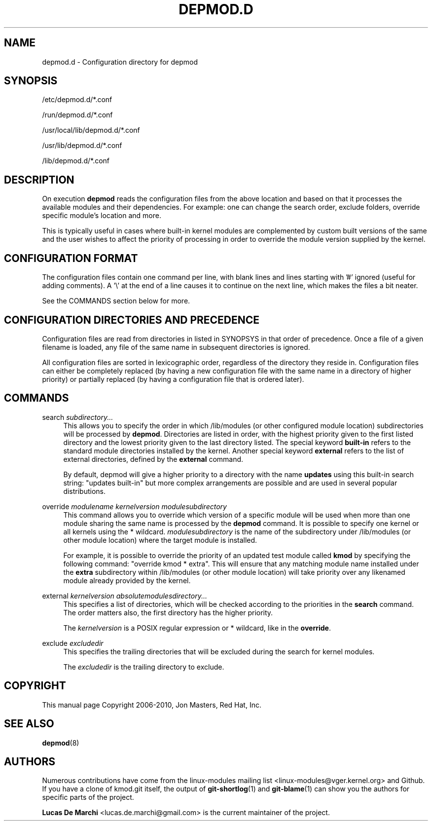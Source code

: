 .\" Generated by scdoc 1.11.3
.\" Complete documentation for this program is not available as a GNU info page
.ie \n(.g .ds Aq \(aq
.el       .ds Aq '
.nh
.ad l
.\" Begin generated content:
.TH "DEPMOD.D" "5" "2024-08-13" "kmod" "depmod.d"
.PP
.SH NAME
.PP
depmod.\&d - Configuration directory for depmod
.PP
.SH SYNOPSIS
.PP
/etc/depmod.\&d/*.\&conf
.PP
/run/depmod.\&d/*.\&conf
.PP
/usr/local/lib/depmod.\&d/*.\&conf
.PP
/usr/lib/depmod.\&d/*.\&conf
.PP
/lib/depmod.\&d/*.\&conf
.PP
.SH DESCRIPTION
.PP
On execution \fBdepmod\fR reads the configuration files from the above location and
based on that it processes the available modules and their dependencies.\& For
example: one can change the search order, exclude folders, override specific
module'\&s location and more.\&
.PP
This is typically useful in cases where built-in kernel modules are complemented
by custom built versions of the same and the user wishes to affect the priority
of processing in order to override the module version supplied by the kernel.\&
.PP
.SH CONFIGURATION FORMAT
.PP
The configuration files contain one command per line, with blank lines and lines
starting with '\&#'\& ignored (useful for adding comments).\& A '\&\e'\& at the end of a
line causes it to continue on the next line, which makes the files a bit neater.\&
.PP
See the COMMANDS section below for more.\&
.PP
.SH CONFIGURATION DIRECTORIES AND PRECEDENCE
.PP
Configuration files are read from directories in listed in SYNOPSYS in that
order of precedence.\& Once a file of a given filename is loaded, any file of the
same name in subsequent directories is ignored.\&
.PP
All configuration files are sorted in lexicographic order, regardless of the
directory they reside in.\& Configuration files can either be completely replaced
(by having a new configuration file with the same name in a directory of higher
priority) or partially replaced (by having a configuration file that is ordered
later).\&
.PP
.SH COMMANDS
.PP
search \fIsubdirectory.\&.\&.\&\fR
.RS 4
This allows you to specify the order in which /lib/modules (or
other configured module location) subdirectories will be processed by
\fBdepmod\fR.\& Directories are listed in order, with the highest priority
given to the first listed directory and the lowest priority given to the
last directory listed.\& The special keyword \fBbuilt-in\fR refers to the
standard module directories installed by the kernel.\& Another special
keyword \fBexternal\fR refers to the list of external directories, defined
by the \fBexternal\fR command.\&
.PP
By default, depmod will give a higher priority to a directory with the
name \fBupdates\fR using this built-in search string: "updates built-in" but
more complex arrangements are possible and are used in several popular
distributions.\&
.PP
.RE
override \fImodulename\fR \fIkernelversion\fR \fImodulesubdirectory\fR
.RS 4
This command allows you to override which version of a specific module
will be used when more than one module sharing the same name is
processed by the \fBdepmod\fR command.\& It is possible to specify one kernel
or all kernels using the * wildcard.\& \fImodulesubdirectory\fR is the name
of the subdirectory under /lib/modules (or other module location)
where the target module is installed.\&
.PP
For example, it is possible to override the priority of an updated test
module called \fBkmod\fR by specifying the following command: "override
kmod * extra".\& This will ensure that any matching module name installed
under the \fBextra\fR subdirectory within /lib/modules (or other
module location) will take priority over any likenamed module already
provided by the kernel.\&
.PP
.RE
external \fIkernelversion\fR \fIabsolutemodulesdirectory.\&.\&.\&\fR
.RS 4
This specifies a list of directories, which will be checked according to
the priorities in the \fBsearch\fR command.\& The order matters also, the
first directory has the higher priority.\&
.PP
The \fIkernelversion\fR is a POSIX regular expression or * wildcard, like
in the \fBoverride\fR.\&
.PP
.RE
exclude \fIexcludedir\fR
.RS 4
This specifies the trailing directories that will be excluded during the
search for kernel modules.\&
.PP
The \fIexcludedir\fR is the trailing directory to exclude.\&
.PP
.RE
.SH COPYRIGHT
.PP
This manual page Copyright 2006-2010, Jon Masters, Red Hat, Inc.\&
.PP
.SH SEE ALSO
.PP
\fBdepmod\fR(8)
.PP
.SH AUTHORS
.PP
Numerous contributions have come from the linux-modules mailing list
<linux-modules@vger.\&kernel.\&org> and Github.\& If you have a clone of kmod.\&git
itself, the output of \fBgit-shortlog\fR(1) and \fBgit-blame\fR(1) can show you the
authors for specific parts of the project.\&
.PP
\fBLucas De Marchi\fR <lucas.\&de.\&marchi@gmail.\&com> is the current maintainer of the
project.\&
